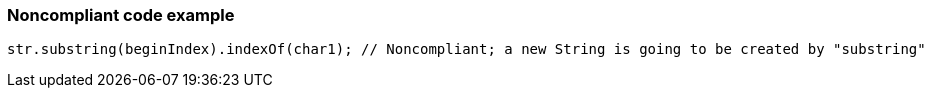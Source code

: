 === Noncompliant code example

[source,text]
----
str.substring(beginIndex).indexOf(char1); // Noncompliant; a new String is going to be created by "substring"
----
